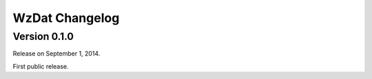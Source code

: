 WzDat Changelog
===============

Version 0.1.0
-------------

Release on September 1, 2014.

First public release.
